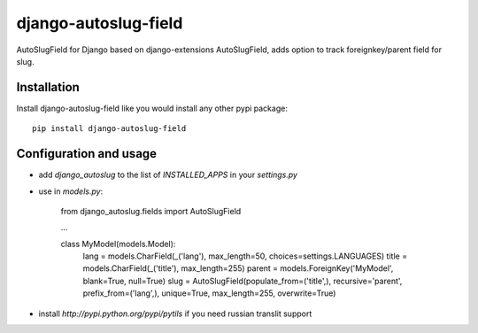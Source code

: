 ######################
django-autoslug-field
######################

AutoSlugField for Django based on django-extensions AutoSlugField, adds option to track foreignkey/parent field for slug.

Installation
=============

Install django-autoslug-field like you would install any other pypi package::

    pip install django-autoslug-field


Configuration and usage
========================

* add `django_autoslug` to the list of `INSTALLED_APPS` in your `settings.py`
* use in `models.py`:

    from django_autoslug.fields import AutoSlugField

    ...

    class MyModel(models.Model):
        lang = models.CharField(_('lang'), max_length=50, choices=settings.LANGUAGES)
        title = models.CharField(_('title'), max_length=255)
        parent = models.ForeignKey('MyModel', blank=True, null=True)
        slug = AutoSlugField(populate_from=('title',), recursive='parent', prefix_from=('lang',), unique=True, max_length=255, overwrite=True)

* install `http://pypi.python.org/pypi/pytils` if you need russian translit support
